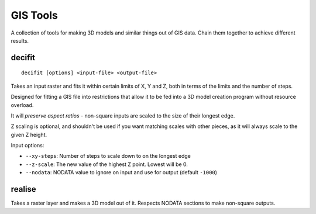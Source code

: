 GIS Tools
=========

A collection of tools for making 3D models and similar things out of GIS data.
Chain them together to achieve different results.


decifit
-------

::

    decifit [options] <input-file> <output-file>

Takes an input raster and fits it within certain limits of X, Y and Z,
both in terms of the limits and the number of steps.

Designed for fitting a GIS file into restrictions that allow it to be fed
into a 3D model creation program without resource overload.

It will *preserve aspect ratios* - non-square inputs are scaled to the size of
their longest edge.

Z scaling is optional, and shouldn't be used if you want matching scales
with other pieces, as it will always scale to the given Z height.

Input options:

* ``--xy-steps``: Number of steps to scale down to on the longest edge
* ``--z-scale``: The new value of the highest Z point. Lowest will be 0.
* ``--nodata``: NODATA value to ignore on input and use for output (default ``-1000``)


realise
-------

Takes a raster layer and makes a 3D model out of it. Respects NODATA sections
to make non-square outputs.

